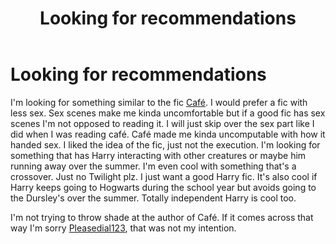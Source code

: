 #+TITLE: Looking for recommendations

* Looking for recommendations
:PROPERTIES:
:Author: Prussia-Chan
:Score: 3
:DateUnix: 1583269383.0
:DateShort: 2020-Mar-04
:FlairText: Recommendation
:END:
I'm looking for something similar to the fic [[https://m.fanfiction.net/s/6099036/1/Caf%C3%A9][Café]]. I would prefer a fic with less sex. Sex scenes make me kinda uncomfortable but if a good fic has sex scenes I'm not opposed to reading it. I will just skip over the sex part like I did when I was reading café. Café made me kinda uncomputable with how it handed sex. I liked the idea of the fic, just not the execution. I'm looking for something that has Harry interacting with other creatures or maybe him running away over the summer. I'm even cool with something that's a crossover. Just no Twilight plz. I just want a good Harry fic. It's also cool if Harry keeps going to Hogwarts during the school year but avoids going to the Dursley's over the summer. Totally independent Harry is cool too.

I'm not trying to throw shade at the author of Café. If it comes across that way I'm sorry [[https://m.fanfiction.net/u/1348553/][Pleasedial123]], that was not my intention.


